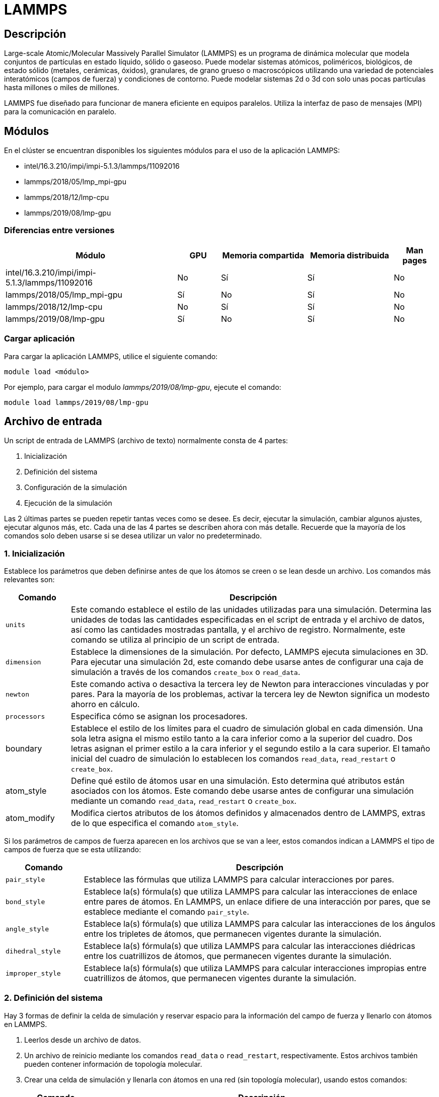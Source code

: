 = LAMMPS

[#descripcion]
== Descripción
Large-scale Atomic/Molecular Massively Parallel Simulator (LAMMPS) es un programa de dinámica molecular que modela conjuntos de partículas en estado líquido, sólido o gaseoso. Puede modelar sistemas atómicos, poliméricos, biológicos, de estado sólido (metales, cerámicas, óxidos), granulares, de grano grueso o macroscópicos utilizando una variedad de potenciales interatómicos (campos de fuerza) y condiciones de contorno. Puede modelar sistemas 2d o 3d con solo unas pocas partículas hasta millones o miles de millones. 

LAMMPS fue diseñado para funcionar de manera eficiente en equipos paralelos. Utiliza la interfaz de paso de mensajes (MPI) para la comunicación en paralelo.



[#modulos]
== Módulos
En el clúster se encuentran disponibles los siguientes módulos para el uso de la aplicación LAMMPS:

* intel/16.3.210/impi/impi-5.1.3/lammps/11092016 
* lammps/2018/05/lmp_mpi-gpu
* lammps/2018/12/lmp-cpu
* lammps/2019/08/lmp-gpu 


[#diferencias_versiones]
=== Diferencias entre versiones

[cols="40%,10%,20%,20%,10%", options="header"]
|===
|Módulo
|GPU
|Memoria compartida
|Memoria distribuida
|Man pages

|intel/16.3.210/impi/impi-5.1.3/lammps/11092016
|No
|Sí
|Sí
|No

|lammps/2018/05/lmp_mpi-gpu
|Sí
|No
|Sí
|No

|lammps/2018/12/lmp-cpu
|No
|Sí
|Sí
|No

|lammps/2019/08/lmp-gpu
|Sí
|No
|Sí
|No
|===


[#cargar_aplicación]
=== Cargar aplicación
Para cargar la aplicación LAMMPS, utilice el siguiente comando:

----
module load <módulo>
----

Por ejemplo, para cargar el modulo _lammps/2019/08/lmp-gpu_, ejecute el comando:
----
module load lammps/2019/08/lmp-gpu 
----



[#archivo_entrada]
== Archivo de entrada
Un script de entrada de LAMMPS (archivo de texto) normalmente consta de 4 partes:

. Inicialización
. Definición del sistema
. Configuración de la simulación
. Ejecución de la simulación

Las 2 últimas partes se pueden repetir tantas veces como se desee. Es decir, ejecutar la simulación, cambiar algunos ajustes, ejecutar algunos más, etc. Cada una de las 4 partes se describen ahora con más detalle. Recuerde que la mayoría de los comandos solo deben usarse si se desea utilizar un valor no predeterminado.


[#inicializacion]
=== 1. Inicialización
Establece los parámetros que deben definirse antes de que los átomos se creen o se lean desde un archivo. Los comandos más relevantes son: 

[cols="15%,85%", options="header"]
|===
|Comando
|Descripción

|`units`
|Este comando establece el estilo de las unidades utilizadas para una simulación. Determina las unidades de todas las cantidades  especificadas en el script de entrada y el archivo de datos, así como las  cantidades mostradas pantalla, y el archivo de registro.
Normalmente, este comando se utiliza al principio de un script de entrada.

|`dimension`
|Establece la dimensiones de la simulación. Por defecto, LAMMPS ejecuta simulaciones en 3D. Para ejecutar una simulación 2d, este comando debe usarse antes de configurar una caja de simulación a través de los comandos `create_box` o `read_data`.

|`newton`
|Este comando activa o desactiva la tercera ley de Newton para interacciones vinculadas y por pares. Para la mayoría de los problemas, activar la tercera ley de Newton significa un modesto ahorro en cálculo.

|`processors`
|Especifica cómo se asignan los procesadores.

|boundary
|Establece el estilo de los límites para el cuadro de simulación global en cada dimensión. Una sola letra asigna el mismo estilo tanto a la cara inferior como a la superior del cuadro. Dos letras asignan el primer estilo a la cara inferior y el segundo estilo a la cara superior. El tamaño inicial del cuadro de simulación lo establecen los comandos `read_data`, `read_restart` o `create_box`.

|atom_style
|Define qué estilo de átomos usar en una simulación. Esto determina qué atributos están asociados con los átomos. Este comando debe usarse antes de configurar una simulación mediante un comando `read_data`, `read_restart` o `create_box`.

|atom_modify
|Modifica ciertos atributos de los átomos definidos y almacenados dentro de LAMMPS, extras de lo que especifica el comando `atom_style`.
|===

Si los parámetros de campos de fuerza aparecen en los archivos que se van a leer, estos comandos indican a LAMMPS el tipo de campos de fuerza que se esta utilizando: 

[cols="18%,82%", options="header"]
|===
|Comando
|Descripción

|`pair_style`
|Establece las fórmulas que utiliza LAMMPS para calcular interacciones por pares. 

|`bond_style`
|Establece la(s) fórmula(s) que utiliza LAMMPS para calcular las interacciones de enlace entre pares de átomos. En LAMMPS, un enlace difiere de una interacción por pares, que se establece mediante el comando `pair_style`.

|`angle_style`
|Establece la(s) fórmula(s) que utiliza LAMMPS para calcular las interacciones de los ángulos entre los tripletes de átomos, que permanecen vigentes durante la simulación.

|`dihedral_style`
|Establece la(s) fórmula(s) que utiliza LAMMPS para calcular las interacciones diédricas entre los cuatrillizos de átomos, que permanecen vigentes durante la simulación.

|`improper_style`
|Establece la(s) fórmula(s) que utiliza LAMMPS para calcular interacciones impropias entre cuatrillizos de átomos, que permanecen vigentes durante la simulación.
|===


[#definicion_sistema]
=== 2. Definición del sistema
Hay 3 formas de definir la celda de simulación y reservar espacio para la información del campo de fuerza y llenarlo con átomos en LAMMPS. 
	
. Leerlos  desde un archivo de datos.
. Un archivo de reinicio mediante los comandos `read_data` o `read_restart`, respectivamente. Estos archivos también pueden contener información de topología molecular. 
. Crear una celda de simulación y llenarla con átomos en una red (sin topología molecular), usando estos comandos: 
+
[cols="15%,85%", options="header"]
|===
|Comando
|Descripción

|`lattice`
| -

|`region`
|Este comando define una región geométrica del espacio.

|`create_box`
|Este comando crea un cuadro de simulación basado en la región especificada. Por lo tanto, primero se debe usar un comando de región para definir un dominio geométrico.

|`create_atoms`
| Este comando crea átomos (o moléculas) en una red, o un solo átomo (o molécula), o una colección aleatoria de átomos (o moléculas), como una alternativa a la lectura en sus coordenadas explícitamente a través de un comando `read_data` o `read_restart`.

|`read_dump`
|Lee la información del átomo de un archivo "dump" para sobrescribir las coordenadas del átomo actual y, opcionalmente, las velocidades del átomo y los indicadores de imagen y las dimensiones del cuadro de simulación.
|===

El conjunto completo de átomos se puede duplicar para hacer una simulación más grande usando el comando `replicate`.


[#configuracion_simulacion]
=== 3. Configuración de la simulación
Una vez que se definen los átomos y la topología molecular, se pueden especificar una variedad de configuraciones: coeficientes de campo de fuerza, parámetros de simulación, opciones de salida y más.

Los coeficientes de campo de fuerza son establecidos por estos comandos:

[cols="18%,82%", options="header"]
|===
|Comando
|Descripción

|`pair_coeff`
|Especifica los coeficientes de campo de fuerza por pares para uno o más pares de tipos de átomos.

|`bond_coeff`
|Especifica los coeficientes del campo de fuerza de enlace para uno o más tipos de enlace.

|`angle_coeff`
|Especifica los coeficientes del campo de fuerza del ángulo para uno o más tipos de ángulos.

|`dihedral_coeff`
|Especifica los coeficientes del campo de fuerza diedro para uno o más tipos diedros.

|`improper_coeff`
|Especifica los coeficientes de campo de fuerza incorrectos para uno o más tipos incorrectos.

|`kspace_style`
|Define un solucionador de largo alcance para que LAMMPS utilice cada paso de tiempo para calcular interacciones Coulombic de largo alcance

|`dielectric`
|Establece la constante dieléctrica para las interacciones de Coulombic (por pares y de largo alcance) en este valor.

|`special_bonds`
|Establece coeficientes de ponderación para las contribuciones de energía y fuerza por pares entre pares de átomos que también están unidos permanentemente entre sí, ya sea directamente o mediante uno o dos enlaces intermedios.
|===

Estos comandos establecen varios parámetros de simulación:

[cols="18%,82%", options="header"]
|===
|Comando
|Descripción

|`neighbor`
|Este comando establece parámetros que afectan la construcción de listas de vecinos por pares.

|`neigh_modify`
|Este comando establece parámetros que afectan la construcción y uso de listas de vecinos por pares. Dependiendo de qué interacciones de pares y otros comandos se definan, una simulación puede requerir una o más listas de vecinos.

|`group`
|Identifica una colección de átomos como perteneciente a un grupo. El ID de grupo se puede usar en otros comandos como `fix`, `compute`, `dump`, o `velocity` para actuar sobre esos átomos juntos.

|`timestep`
|Establece el tamaño del paso de tiempo para simulaciones posteriores de dinámica molecular. Consulte el comando de unidades para conocer las unidades de tiempo asociadas con cada opción de unidades que admite LAMMPS.

|`reset_timestep`
|-

|`run_style`
|-

|`min_style`
|-

|`min_modify`
|-
|===

Las correcciones imponen una variedad de condiciones de contorno, integración de tiempo y opciones de diagnóstico. El comando `fix` viene en muchas opciones.

Se pueden especificar varios cálculos para su ejecución durante una simulación utilizando los comandos:

[cols="15%,85%", options="header"]
|===
|Comando
|Descripción

|`compute`
|Define un cálculo que se realizará en un grupo de átomos.

|`compute_modify`
|Modifica uno o más parámetros de un cálculo previamente definido.

|`variable`
|Este comando asigna una o más cadenas a un nombre de variable para su evaluación más adelante en el script de entrada o durante una simulación.
|===

Las opciones de salida se establecen mediante los comandos:

[cols="15%,85%", options="header"]
|===
|Comando
|Descripción

|`thermo`
|Calcula e imprime información termodinámica (por ejemplo, temperatura, energía, presión) en intervalos de tiempo que son múltiplos de N y al principio y al final de una simulación. 

|`dump`
|-

|`restart`
|Escribe un archivo de reinicio binario con el estado actual de la simulación cada tantos pasos de tiempo, en uno o en ambos modos, a medida que avanza la ejecución. Un valor de 0 significa que no escribe ningún archivo de reinicio.
|===


[#ejecucion_simulacion]
=== 4. Ejecución de la simulación
Se ejecuta una simulación de dinámica molecular utilizando el comando `run`. La minimización de energía (estática molecular) se realiza mediante el comando `minimize`. Se puede ejecutar una simulación de templado paralelo (réplica-intercambio) utilizando el comando `temper`.


[#ejecucion]
== Ejecución

[#ejecucion_cpu]
=== CPU

----
mpiexec.hydra -bootstrap slurm -np 20 lammps -in lammps.input
----

[cols="1,1", options="autowidth"]
|===
|`mpiexec.hydra`
|Se ejecuta LAMMPS en paralelo a través de `mpiexec.hydra`, debe conocer el comando que controla cómo se asignan las tareas MPI, así como las opciones de `mpiexec.hydra` que controlan cómo se asignan las tareas MPI a los núcleos físicos de los nodos de la máquina en la que está ejecutando. Esta configuración puede mejorar el rendimiento. Es recomendable vincular tareas MPI (procesos) a la cantidad de núcleos físicos.

|`-bootstrap slurm`
|Opción necesario para el cluster Yoltla para ejecutar en varios Cpu's y Nodos. 
		
|`-np`
|Opción para escoger la cantidad de procesos a ejecutar.
	
|`-in`
|Opción para escoger el achivo de entrada (input) a ejecutar. Se puede usar tambien el operador de redirección `<` para escoger el achivo, pero no siempre funcionará cuando se ejecute en paralelo con `mpirun` o `mpiexec.hydra`; para esos sistemas se requiere el formato `-in`.
|===

[#ejecucion_gpu]
=== GPU

----
mpiexec.hydra -bootstrap slurm -np 20 lmp_mpi-gpu -sf gpu -pk gpu 1 -in lammps.input
----

[cols="1,1", options="autowidth"]
|===
|mpiexec.hydra
|Se ejecuta LAMMPS en paralelo a través de `mpiexec.hydra`, debe conocer el comando que controla cómo se asignan las tareas MPI, así como las opciones de `mpiexec.hydra` que controlan cómo se asignan las tareas MPI a los núcleos físicos de los nodos de la máquina en la que está ejecutando. Esta configuración puede mejorar el rendimiento.	Es recomendable vincular tareas MPI (procesos) a la cantidad de núcleos físicos.

|`-bootstrap slurm`
|Opción necesario para el cluster Yoltla para ejecutar en varios Cpu's y Nodos.
		
|`-np` 
|Opción para escoger la cantidad de procesos a ejecutar. 
		
|`-in` 
|Opción para escoger el achivo de entrada (input) a ejecutar. Se puede usar tambien el operador de redirección `<` para escoger el achivo, pero no siempre funcionará cuando se ejecute en paralelo con `mpirun` o `mpiexec.hydra`; para esos sistemas se requiere el formato `-in`.
		
|`-sf gpu`
|El comando "-sf gpu", detecta la cantidad de gpu en el equipo disponible.

|`-pk gpu`
|El comando `-pk` invoca configuraciones específicas del paquete para los distintos paquetes de acelerador disponibles en LAMMPS. El uso del comando `-pk gpu` permite establecer explícitamente el número de GPU  a utilizar y opciones adicionales.
|===

Mas información del comando `pk` https://docs.lammps.org/package.html[aquí].



[#scripts_ejemplo]
== Scripts de ejemplo

Puede encontrar scripts de ejemplo de la aplicación LAMMPS en el siguiente directorio:
----
/LUSTRE/scripts_ejemplo/Lammps
----



[#errores_frecuentes]
== Errores frecuentes
LAMMPS detecta muchos errores del script de entrada y se imprime un mensaje de ERROR o ADVERTENCIA.
A continuación se listan los errores más comunes: 

[cols="35%,65%", options="header"]
|===
|Error
|Descripción

|`1-3 bond count is inconsistent`
|Se detectó una inconsistencia al calcular el número de 1-3 vecinos para cada átomo. Esto probablemente significa que algo anda mal con las topologías de enlace que ha definido.

|`Accelerator sharing is not currently supported on system`
|Varios procesos MPI no pueden compartir el acelerador en su sistema. Para las GPU NVIDIA, consulte el comando `nvidia-smi` para cambiar esta configuración.

|`All angle coeffs are not set`
|Todos los coeficientes de ángulo deben establecerse en el archivo de datos o mediante el comando `angle_coeff` antes de ejecutar una simulación.

|`All bond coeffs are not set`
|Todos los coeficientes de enlace deben establecerse en el archivo de datos o mediante el comando `bond_coeff` antes de ejecutar una simulación.

|`Angle atom missing in delete_bonds`
|El comando `delete_bonds` no puede encontrar uno o más átomos en un ángulo particular en un procesador en particular. El corte por pares es demasiado corto o los átomos están demasiado separados para formar un ángulo válido.

|`Angle extent > half of periodic box length`
|Este error fue detectado por la configuración `neigh_modify check yes`. Los átomos de los ángulos están tan separados que es ambiguo cómo debería definirse.

|`Angle_coeff command before angle_style is defined`
|Los coeficientes no se pueden establecer en el archivo de datos o mediante el comando `angle_coeff` hasta que se haya asignado un `angle_style`.

|`Angle_coeff command before simulation box is defined`
|El comando `angle_coeff` no se puede utilizar antes de un comando `read_data`, `read_restart` o `create_box`.

|`Atom count is inconsistent, cannot write data file`
|La suma de átomos en los procesadores no es igual al número global de átomos. Probablemente se hayan perdido algunos átomos.

|`Atom in too many rigid bodies - boost MAXBODY`
|Fix poems tiene un parámetro `MAXBODY` (en fix_poems.cpp) que determina el número máximo de cuerpos rígidos a los que puede pertenecer un solo átomo (es decir, una unión multicuerpo). Los cuerpos que ha definido superan este límite.
|===


[#consideraciones_importantes]
=== Consideraciones importantes
LAMMPS se ejecuta leyendo los comandos del script de entrada, una línea a la vez.

En muchos casos, el orden de los comandos en un script de entrada no es importante. Sin embargo, se aplican las siguientes reglas:

. LAMMPS no lee todo el script de entrada y luego realiza una simulación con todos los ajustes.
Por el contrario, la secuencia de comandos de entrada se lee una línea a la vez y cada comando entra
en vigor cuando se lee. Por lo tanto, esta secuencia de comandos:
+
----
timestep 0.5
run      100
run      100
----
+
hace algo diferente a esta secuencia:
+
----
run      100
timestep 0.5
run      100
----
+
En el primer caso, el intervalo de tiempo especificado (0,5 fs) se utiliza para dos simulaciones de 100 intervalos de tiempo cada una. En el segundo caso, se usa el paso de tiempo predeterminado (1.0 fs) para la primera simulación de 100 pasos y se usa un paso de tiempo de 0.5 fs para la segunda

. Algunos comandos solo son válidos cuando siguen otros comandos. Por ejemplo, no puede establecer la temperatura de un grupo de átomos hasta que se hayan definido los átomos y se utilice un comando de grupo para definir qué átomos pertenecen al grupo.

. A veces, el comando B utilizará valores que se pueden establecer con el comando A. Esto significa que el comando A debe preceder al comando B en el script de entrada para que tenga el efecto deseado. Por ejemplo, el comando `read_data` inicializa el sistema configurando la caja de simulación y asignando átomos a los procesadores. Si no se desean valores predeterminados, los procesadores y los comandos de límites deben usarse antes de `read_data` para decirle a LAMMPS cómo asignar procesadores a la caja de simulación.



[#licencia]
== Licencia
LAMMPS es un código fuente abierto disponible gratuitamente, distribuido bajo los términos de la Licencia Pública GNU.

Para obtener más información, consulte la página https://lammps.sandia.gov/doc/Intro_opensource.html[LAMMPS open-source license]


[#referencias]
== Referencias
* https://lammps.sandia.gov/[Página oficial de LAMMPS]